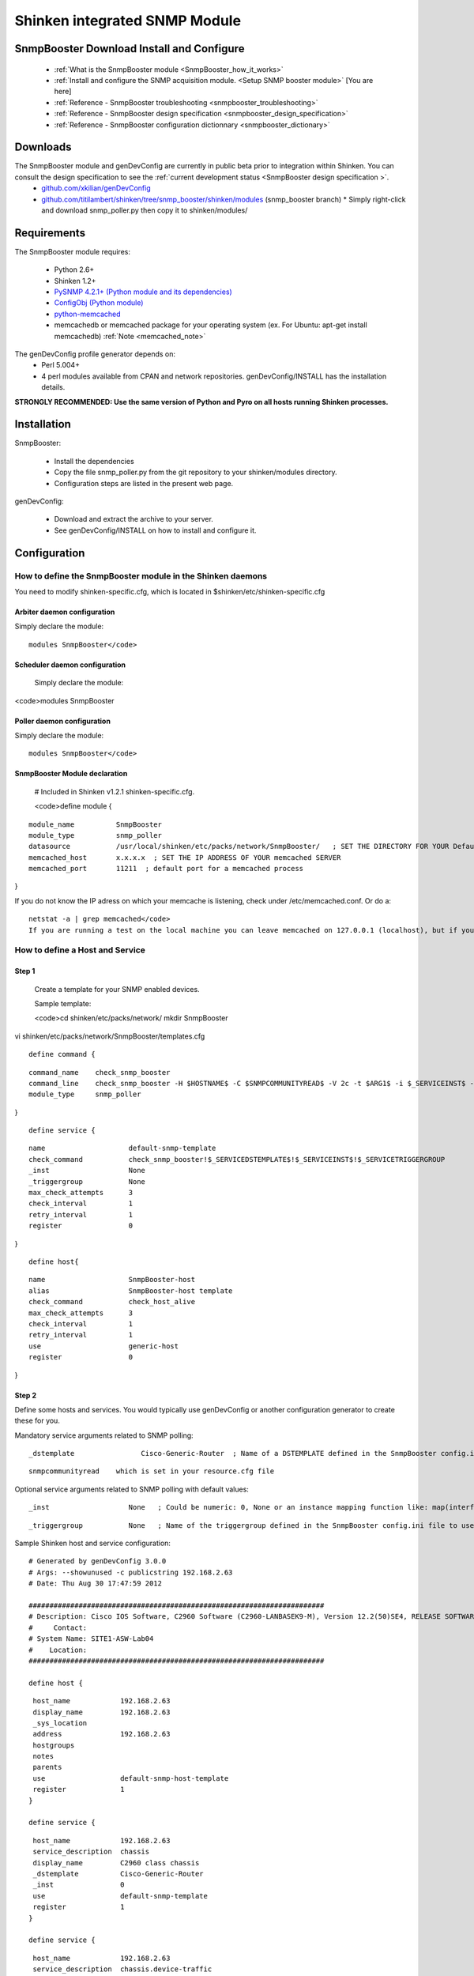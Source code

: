 .. _setup_snmp_booster_module:



Shinken integrated SNMP Module 
===============================




SnmpBooster Download Install and Configure 
-------------------------------------------


  * :ref:`What is the SnmpBooster module <SnmpBooster_how_it_works>`
  * :ref:`Install and configure the SNMP acquisition module. <Setup SNMP booster module>` [You are here]
  * :ref:`Reference - SnmpBooster troubleshooting <snmpbooster_troubleshooting>`
  * :ref:`Reference - SnmpBooster design specification <snmpbooster_design_specification>`
  * :ref:`Reference - SnmpBooster configuration dictionnary <snmpbooster_dictionary>`



Downloads 
----------


The SnmpBooster module and genDevConfig are currently in public beta prior to integration within Shinken. You can consult the design specification to see the :ref:`current development status <SnmpBooster design specification >`.
  * `github.com/xkilian/genDevConfig`_
  * `github.com/titilambert/shinken/tree/snmp_booster/shinken/modules`_  (snmp_booster branch)
    * Simply right-click and download snmp_poller.py then copy it to shinken/modules/



Requirements 
-------------


The SnmpBooster module requires:

  * Python 2.6+
  * Shinken 1.2+
  * `PySNMP 4.2.1+ (Python module and its dependencies)`_
  * `ConfigObj (Python module)`_
  * `python-memcached`_
  * memcachedb or memcached package for your operating system (ex. For Ubuntu: apt-get install memcachedb) :ref:`Note <memcached_note>`

The genDevConfig profile generator depends on:
  * Perl 5.004+
  * 4 perl modules available from CPAN and network repositories. genDevConfig/INSTALL has the installation details.

**STRONGLY RECOMMENDED: Use the same version of Python and Pyro on all hosts running Shinken processes.**


Installation 
-------------


SnmpBooster:

  * Install the dependencies
  * Copy the file snmp_poller.py from the git repository to your shinken/modules directory.
  * Configuration steps are listed in the present web page.

genDevConfig:

  * Download and extract the archive to your server.
  * See genDevConfig/INSTALL on how to install and configure it.



Configuration 
--------------




How to define the SnmpBooster module in the Shinken daemons 
~~~~~~~~~~~~~~~~~~~~~~~~~~~~~~~~~~~~~~~~~~~~~~~~~~~~~~~~~~~~


You need to modify shinken-specific.cfg, which is located in $shinken/etc/shinken-specific.cfg



Arbiter daemon configuration 
*****************************


Simply declare the module:

  
::

  modules SnmpBooster</code>
  


Scheduler daemon configuration 
*******************************

  
  Simply declare the module:
  
<code>modules SnmpBooster



Poller daemon configuration 
****************************


Simply declare the module:

  
::

  modules SnmpBooster</code>
  


SnmpBooster Module declaration 
*******************************

  
  # Included in Shinken v1.2.1 shinken-specific.cfg.
  
  <code>define module {
  
::

       module_name          SnmpBooster
       module_type          snmp_poller
       datasource           /usr/local/shinken/etc/packs/network/SnmpBooster/   ; SET THE DIRECTORY FOR YOUR Defaults*.ini FILES
       memcached_host       x.x.x.x  ; SET THE IP ADDRESS OF YOUR memcached SERVER
       memcached_port       11211  ; default port for a memcached process
}

If you do not know the IP adress on which your memcache is listening, check under /etc/memcached.conf. Or do a:
  
::

  netstat -a | grep memcached</code>
  If you are running a test on the local machine you can leave memcached on 127.0.0.1 (localhost), but if your poller, scheduler or arbiter is on a different machine, set the memcached to listen on a real IP address.
  


How to define a Host and Service 
~~~~~~~~~~~~~~~~~~~~~~~~~~~~~~~~~

  


Step 1 
*******

  
  Create a template for your SNMP enabled devices.
  
  Sample template:
  
  
  <code>cd shinken/etc/packs/network/
  mkdir SnmpBooster
  
vi shinken/etc/packs/network/SnmpBooster/templates.cfg

  
::

  define command {
  
::

    command_name    check_snmp_booster
    command_line    check_snmp_booster -H $HOSTNAME$ -C $SNMPCOMMUNITYREAD$ -V 2c -t $ARG1$ -i $_SERVICEINST$ -T $_SERVICETRIGGERGROUP$
    module_type     snmp_poller
}

  
::

  define service {
  
::

    name                    default-snmp-template
    check_command           check_snmp_booster!$_SERVICEDSTEMPLATE$!$_SERVICEINST$!$_SERVICETRIGGERGROUP
    _inst                   None
    _triggergroup           None
    max_check_attempts      3
    check_interval          1
    retry_interval          1
    register                0
}

  
::

  define host{
  
::

    name                    SnmpBooster-host
    alias                   SnmpBooster-host template
    check_command	    check_host_alive
    max_check_attempts      3
    check_interval          1
    retry_interval          1
    use                     generic-host
    register                0
}




Step 2 
*******


Define some hosts and services. You would typically use genDevConfig or another configuration generator to create these for you.

Mandatory service arguments related to SNMP polling:
  
::

     _dstemplate		Cisco-Generic-Router  ; Name of a DSTEMPLATE defined in the SnmpBooster config.ini file
  
::

   snmpcommunityread    which is set in your resource.cfg file
  
Optional service arguments related to SNMP polling with default values: 
  
::

      _inst                   None   ; Could be numeric: 0, None or an instance mapping function like: map(interface-name,FastEthernet0_1)
  
::

    _triggergroup           None   ; Name of the triggergroup defined in the SnmpBooster config.ini file to use for setting warning and critical thresholds
   
  
Sample Shinken host and service configuration:

  
::

  # Generated by genDevConfig 3.0.0
  # Args: --showunused -c publicstring 192.168.2.63
  # Date: Thu Aug 30 17:47:59 2012
  
  #######################################################################
  # Description: Cisco IOS Software, C2960 Software (C2960-LANBASEK9-M), Version 12.2(50)SE4, RELEASE SOFTWARE (fc1) Technical Support: http://www.cisco.com/techsupport Copyright (c) 1986-2010 by Cisco Systems, Inc. Compiled Fri 26-Mar-10 09:14 by prod_rel_team
  #     Contact: 
  # System Name: SITE1-ASW-Lab04
  #    Location: 
  #######################################################################
  
  define host {
  
::

   host_name		192.168.2.63
   display_name		192.168.2.63
   _sys_location	
   address		192.168.2.63
   hostgroups		
   notes		
   parents		
   use			default-snmp-host-template
   register		1
  }
  
  define service {
  
::

   host_name		192.168.2.63
   service_description	chassis
   display_name		C2960 class chassis
   _dstemplate		Cisco-Generic-Router
   _inst		0
   use			default-snmp-template
   register		1
  }
  
  define service {
  
::

   host_name		192.168.2.63
   service_description	chassis.device-traffic
   display_name		Switch fabric statistics - Packets per Second
   _dstemplate		Device-Traffic
   use			default-snmp-template
   register		1
  }
  
  define service {
  
::

   host_name		192.168.2.63
   service_description	if.FastEthernet0_1
   display_name		FastEthernet0_1 Description: Link to Router-1 100.0 MBits/s ethernetCsmacd
   _dstemplate		standard-interface
   _inst		map(interface-name,FastEthernet0_1)
   use			default-snmp-template
   register		1
}





Here is an example configuration of the config.ini file 
~~~~~~~~~~~~~~~~~~~~~~~~~~~~~~~~~~~~~~~~~~~~~~~~~~~~~~~~


  
::

  [DATASOURCE]
  
::

    OidmyOidDefinition = .1.3.6.1.45.0
    [myOidDefinition] ; Use the same name as the myOidDeiniftion, but omit the leading "Oid"
        ds_type = DERIVE
        ds_calc = 8,*  ; RPN expression : Oid, 8, *  Which means Oid * 8 = ds_calc
        ds_oid = $OidmyOidDefinition
  [DSTEMPLATE]
  
::

    [myCiscoRouter]
        ds = myOidDefinition
  [TRIGGER]
  
::

    [trigger1]
        warning = RPN expression
        critical = RPN expression
    [trigger2]
        warning = RPN expression
        critical = RPN expression
  [TRIGGERGROUP]
  
::

    [CiscoRouterTriggers]
        triggers = trigger1, trigger2
.. _python-memcached: http://pypi.python.org/pypi/python-memcached/
.. _PySNMP 4.2.1+ (Python module and its dependencies): http://pysnmp.sourceforge.net/download.html
.. _github.com/titilambert/shinken/tree/snmp_booster/shinken/modules: https://github.com/titilambert/shinken/tree/snmp_booster/shinken/modules
.. _github.com/xkilian/genDevConfig: https://github.com/xkilian/genDevConfig
.. _ConfigObj (Python module): http://www.voidspace.org.uk/python/configobj.html#downloading